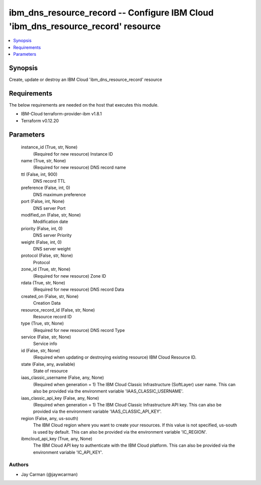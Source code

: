 
ibm_dns_resource_record -- Configure IBM Cloud 'ibm_dns_resource_record' resource
=================================================================================

.. contents::
   :local:
   :depth: 1


Synopsis
--------

Create, update or destroy an IBM Cloud 'ibm_dns_resource_record' resource



Requirements
------------
The below requirements are needed on the host that executes this module.

- IBM-Cloud terraform-provider-ibm v1.8.1
- Terraform v0.12.20



Parameters
----------

  instance_id (True, str, None)
    (Required for new resource) Instance ID


  name (True, str, None)
    (Required for new resource) DNS record name


  ttl (False, int, 900)
    DNS record TTL


  preference (False, int, 0)
    DNS maximum preference


  port (False, int, None)
    DNS server Port


  modified_on (False, str, None)
    Modification date


  priority (False, int, 0)
    DNS server Priority


  weight (False, int, 0)
    DNS server weight


  protocol (False, str, None)
    Protocol


  zone_id (True, str, None)
    (Required for new resource) Zone ID


  rdata (True, str, None)
    (Required for new resource) DNS record Data


  created_on (False, str, None)
    Creation Data


  resource_record_id (False, str, None)
    Resource record ID


  type (True, str, None)
    (Required for new resource) DNS record Type


  service (False, str, None)
    Service info


  id (False, str, None)
    (Required when updating or destroying existing resource) IBM Cloud Resource ID.


  state (False, any, available)
    State of resource


  iaas_classic_username (False, any, None)
    (Required when generation = 1) The IBM Cloud Classic Infrastructure (SoftLayer) user name. This can also be provided via the environment variable 'IAAS_CLASSIC_USERNAME'.


  iaas_classic_api_key (False, any, None)
    (Required when generation = 1) The IBM Cloud Classic Infrastructure API key. This can also be provided via the environment variable 'IAAS_CLASSIC_API_KEY'.


  region (False, any, us-south)
    The IBM Cloud region where you want to create your resources. If this value is not specified, us-south is used by default. This can also be provided via the environment variable 'IC_REGION'.


  ibmcloud_api_key (True, any, None)
    The IBM Cloud API key to authenticate with the IBM Cloud platform. This can also be provided via the environment variable 'IC_API_KEY'.













Authors
~~~~~~~

- Jay Carman (@jaywcarman)

